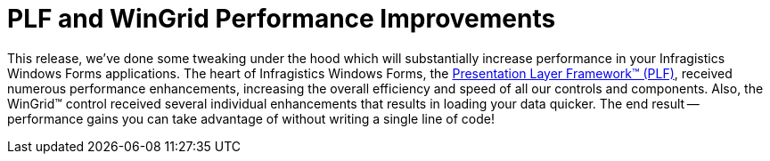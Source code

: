 ﻿////

|metadata|
{
    "name": "win-plf-and-wingrid-performance-improvements-whats-new-20073",
    "controlName": [],
    "tags": [],
    "guid": "{EF401B6F-747B-4C80-B339-6E150ED03158}",  
    "buildFlags": [],
    "createdOn": "0001-01-01T00:00:00Z"
}
|metadata|
////

= PLF and WinGrid Performance Improvements

This release, we've done some tweaking under the hood which will substantially increase performance in your Infragistics Windows Forms applications. The heart of Infragistics Windows Forms, the link:win-plf-overview.html[Presentation Layer Framework™ (PLF)], received numerous performance enhancements, increasing the overall efficiency and speed of all our controls and components. Also, the WinGrid™ control received several individual enhancements that results in loading your data quicker. The end result -- performance gains you can take advantage of without writing a single line of code!
